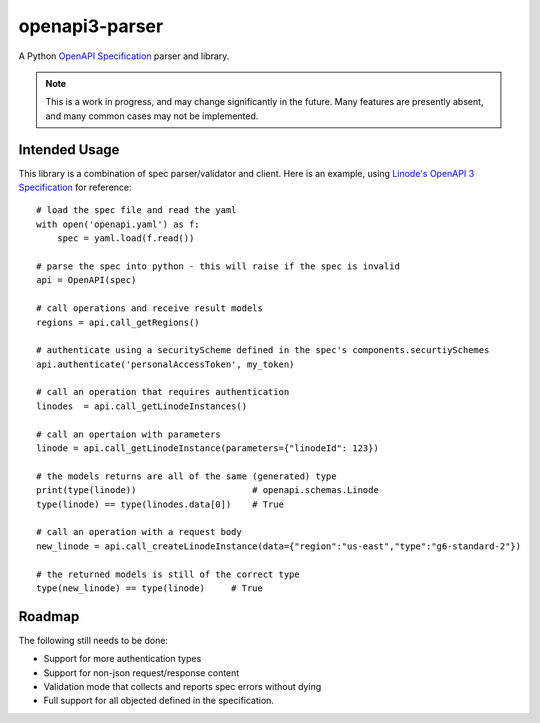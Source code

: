openapi3-parser
===============

.. highlight:: python

A Python `OpenAPI Specification`_ parser and library.

.. image:: https://travis-ci.org/Dorthu/openapi3-parser.svg?branch=master
    :target: https://travis-ci.org/Dorthu/openapi3-parser

.. note::
   This is a work in progress, and may change significantly in the future.  Many
   features are presently absent, and many common cases may not be implemented.

Intended Usage
--------------

This library is a combination of spec parser/validator and client.  Here is an
example, using `Linode's OpenAPI 3 Specification`_ for reference::

   # load the spec file and read the yaml
   with open('openapi.yaml') as f:
       spec = yaml.load(f.read())

   # parse the spec into python - this will raise if the spec is invalid
   api = OpenAPI(spec)

   # call operations and receive result models
   regions = api.call_getRegions()

   # authenticate using a securityScheme defined in the spec's components.securtiySchemes
   api.authenticate('personalAccessToken', my_token)

   # call an operation that requires authentication
   linodes  = api.call_getLinodeInstances()

   # call an opertaion with parameters
   linode = api.call_getLinodeInstance(parameters={"linodeId": 123})

   # the models returns are all of the same (generated) type
   print(type(linode))                      # openapi.schemas.Linode
   type(linode) == type(linodes.data[0])    # True

   # call an operation with a request body
   new_linode = api.call_createLinodeInstance(data={"region":"us-east","type":"g6-standard-2"})

   # the returned models is still of the correct type
   type(new_linode) == type(linode)     # True

Roadmap
-------

The following still needs to be done:

* Support for more authentication types
* Support for non-json request/response content
* Validation mode that collects and reports spec errors without dying
* Full support for all objected defined in the specification.

.. _OpenAPI Specification: https://openapis.org
.. _Linode's OpenAPI 3 Specification: https://developers.linode.com/api/v4
